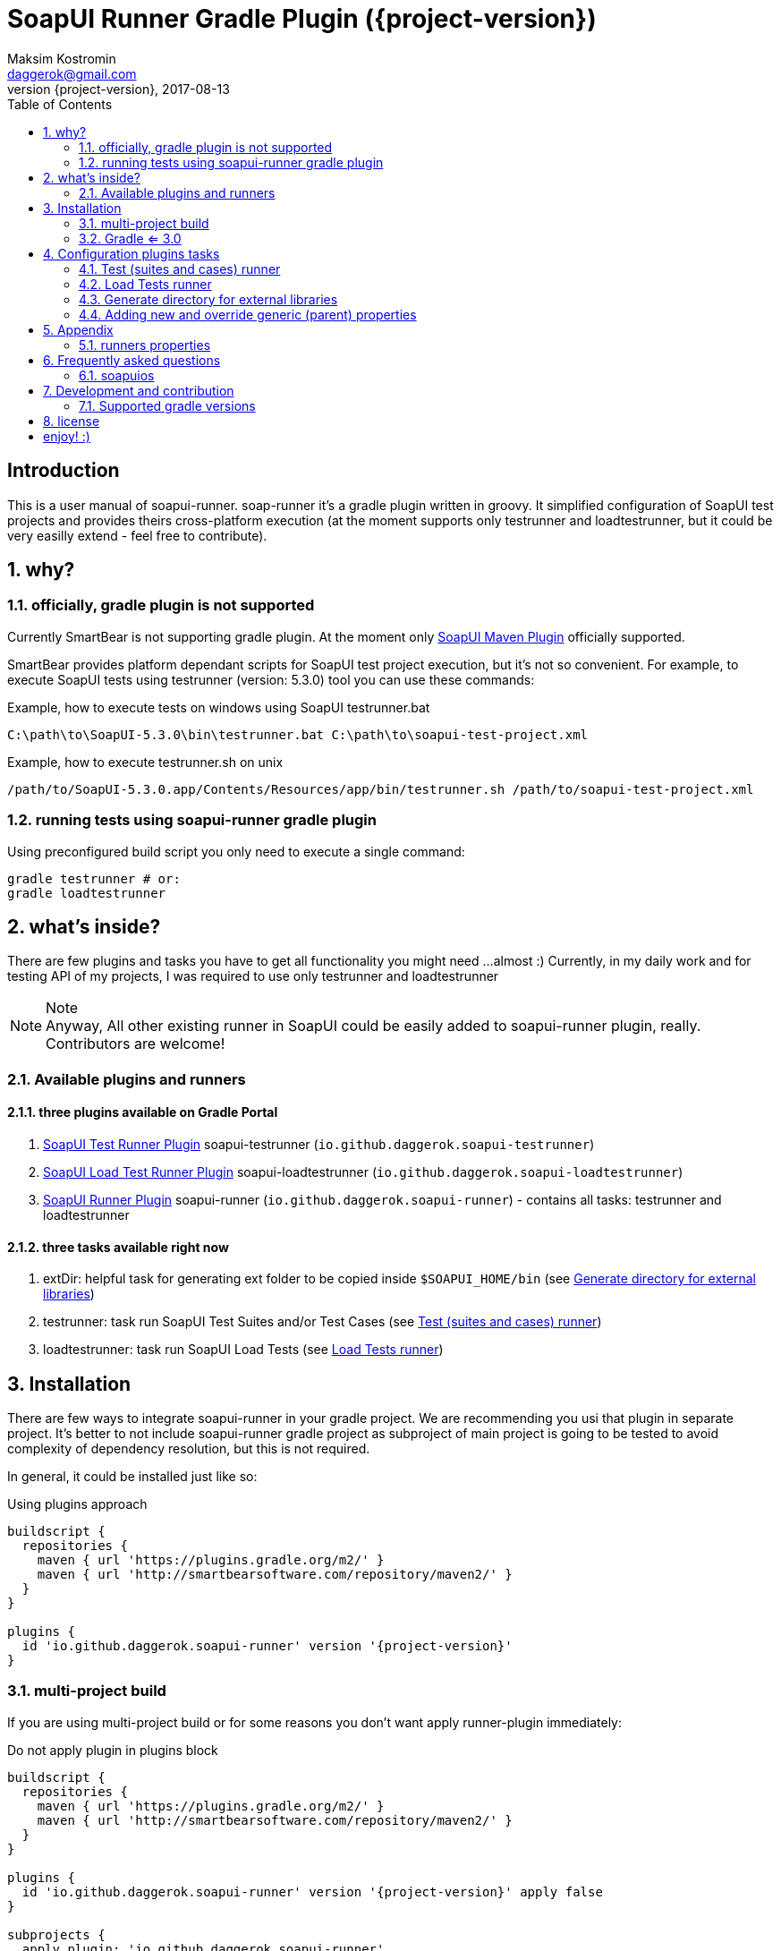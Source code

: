= SoapUI Runner Gradle Plugin ({project-version})
Maksim Kostromin <daggerok@gmail.com>
2017-08-13
:toc:
:revnumber: {project-version}
:example-caption!:
ifndef::sourcedir[:sourcedir: ../groovy]
:icons: font
:toc: left
:numbered:
:github_url: https://github.com/daggerok/soapui-runner
:github_project_path: {github_url}/tree/master
:github_fork_badge: https://s3.amazonaws.com/github/ribbons/forkme_right_red_aa0000.png

[discrete]
== Introduction

This is a user manual of soapui-runner.
soap-runner it's a gradle plugin written in groovy.
It simplified configuration of SoapUI test projects and provides theirs cross-platform execution
(at the moment supports only testrunner and loadtestrunner, but it could be very easilly extend - feel free to contribute).

== why?

=== officially, gradle plugin is not supported

Currently SmartBear is not supporting gradle plugin. At the moment only link:http://smartbearsoftware.com/repository/maven2/com/smartbear/soapui/soapui-maven-plugin/5.3.1-RC/soapui-maven-plugin-5.3.1-RC.pom[SoapUI Maven Plugin] officially supported.

SmartBear provides platform dependant scripts for SoapUI test project execution, but it's not so convenient.
For example, to execute SoapUI tests using testrunner (version: 5.3.0) tool you can use these commands:

.Example, how to execute tests on windows using SoapUI testrunner.bat
[source,cmd]
C:\path\to\SoapUI-5.3.0\bin\testrunner.bat C:\path\to\soapui-test-project.xml

.Example, how to execute testrunner.sh on unix
[source,bash]
/path/to/SoapUI-5.3.0.app/Contents/Resources/app/bin/testrunner.sh /path/to/soapui-test-project.xml

=== running tests using soapui-runner gradle plugin

Using preconfigured build script you only need to execute a single command:

[source,bash]
gradle testrunner # or:
gradle loadtestrunner

== what's inside?

There are few plugins and tasks you have to get all functionality you might need
...almost :) Currently, in my daily work and for testing API of my projects, I was required to use only testrunner
and loadtestrunner

.Note
[NOTE]
Anyway, All other existing runner in SoapUI could be easily added to soapui-runner plugin, really. Contributors are welcome!

=== Available plugins and runners

==== three plugins available on Gradle Portal

. link:https://plugins.gradle.org/plugin/io.github.daggerok.soapui-testrunner[SoapUI Test Runner Plugin] soapui-testrunner (`io.github.daggerok.soapui-testrunner`)
. link:https://plugins.gradle.org/plugin/io.github.daggerok.soapui-loadtestrunner[SoapUI Load Test Runner Plugin] soapui-loadtestrunner (`io.github.daggerok.soapui-loadtestrunner`)
. link:https://plugins.gradle.org/plugin/io.github.daggerok.soapui-runner[SoapUI Runner Plugin] soapui-runner (`io.github.daggerok.soapui-runner`) - contains all tasks: testrunner and loadtestrunner

==== three tasks available right now

. extDir: helpful task for generating ext folder to be copied inside `$SOAPUI_HOME/bin` (see <<extDir>>)
. testrunner: task run SoapUI Test Suites and/or Test Cases (see <<testrunner>>)
. loadtestrunner: task run SoapUI Load Tests (see <<loadtestrunner>>)

== Installation

There are few ways to integrate soapui-runner in your gradle project.
We are recommending you usi that plugin in separate project.
It's better to not include soapui-runner gradle project as subproject of main project is going to be tested to avoid complexity of dependency resolution, but this is not required.

In general, it could be installed just like so:

.Using plugins approach
[source,gradle]
----
buildscript {
  repositories {
    maven { url 'https://plugins.gradle.org/m2/' }
    maven { url 'http://smartbearsoftware.com/repository/maven2/' }
  }
}

plugins {
  id 'io.github.daggerok.soapui-runner' version '{project-version}'
}
----

=== multi-project build

If you are using multi-project build or for some reasons you don't want apply runner-plugin immediately:

.Do not apply plugin in plugins block
[source,gradle]
----
buildscript {
  repositories {
    maven { url 'https://plugins.gradle.org/m2/' }
    maven { url 'http://smartbearsoftware.com/repository/maven2/' }
  }
}

plugins {
  id 'io.github.daggerok.soapui-runner' version '{project-version}' apply false
}

subprojects {
  apply plugin: 'io.github.daggerok.soapui-runner'
  // ...
}
----

=== Gradle <= 3.0

If you are using gradle <= 3.0, then use apply plugin approach only:

.Use apply plugin approach
[source,gradle]
----
buildscript {
  repositories {
    maven { url 'https://plugins.gradle.org/m2/' }
    maven { url 'http://smartbearsoftware.com/repository/maven2/' }
  }
  dependencies {
    classpath 'gradle.plugin.io.github.daggerok:soapui-runner:{project-version}'
  }
}

apply plugin: 'io.github.daggerok.soapui-runner'
----

.Important
IMPORTANT: Make sure you have added required smartbear software maven repository
           in your buildscript for correct plugin dependencies resolution.

==== Many ways apply plugins...

You can apply FQDN class name for each plugin instead (see plugins main classes source code for details):

[source,groovy]
----
// turns on extDir and testrunner tasks:
apply plugin: io.github.daggerok.SoapUITestRunnerPlugin // or:
apply plugin: 'io.github.daggerok.soapui-testrunner'

// turns on extDir and loadtestrunner tasks:
apply plugin: io.github.daggerok.SoapUILoadTestRunnerPlugin // or:
apply plugin: 'io.github.daggerok.soapui-loadtestrunner'

// turns on all tasks: extDir, testrunner and loadtestrunner:
apply plugin: io.github.daggerok.SoapUIRunnerPlugin // or:
apply plugin: 'io.github.daggerok.soapui-runner'
----

== Configuration plugins tasks

You can pre-configure once all needed properties / configurations using runner tasks closures

.Configuration example
[source,gradle]
----
testrunner {
  projectFile 'src/test/resources/soapui-test-project.xml'
  outputFolder 'out/tests'
  failOnError true

  projectProperties = [
    'apiBaseUrl=https://api.github.com'
  ]
}

loadtestrunner {
  projectFile = "$projectDir/soapui-load-tests.xml"
  outputFolder = "buildDir/soapui/load"
}
----

Feel free omit all runners configurations if <<runners-properties>> are good enough for you:

[source,gradle]
----
/*
testrunner {
  projectFile = 'soapui-test-project.xml'
  outputFolder = 'build/soapui
  // ...
}

loadtestrunner {
  projectFile = 'soapui-test-project.xml'
  outputFolder = 'build/soapui
  // ...
}
*/
----

[[testrunner]]
=== Test (suites and cases) runner

Very extendable and configurable SoapUI testrunner task. For details see: <<testrunner-properties>>

.Example of testrunner task configuration
[source,gradle]
testrunner {
  projectFile = 'soapui-test-project.xml'
  outputFolder = 'build/soapui
}

.Execution of test runner task
[source,gradle]
gradle testrunner

==== testrunner configuration customization

Using groovy inside gradle build files we can do pretty much whatever we want.

link:https://github.com/daggerok/soapui-runner-example/commit/9a8b40311600ed631703e7c0de1effa3e29e805d[Look, how easy
you can specify exact testSuites for run]

.Example of testrunner task configuration: how to execute only needed TestSuite list
[source,gradle]
----
apply plugin: io.github.daggerok.SoapUITestRunnerPlugin

task soapUITestSuites(dependsOn: [

  'TestSuite 1',
  'TestSuite 2',

].collect { suiteName ->
  tasks.create(name: suiteName, type: io.github.daggerok.tasks.SoapUITestRunnerTask) {
    testSuite = suiteName
    outputFolder = "$buildDir/soapui/$suiteName"
  }
})
----

.Note
NOTE: same approach can be used for testCases.

link:https://github.com/daggerok/soapui-runner-example/commit/84f71229b08934a0598fdef18acd497b8dacb1a1[Look, how to
execute only needed test cases]

.Example of testrunner execution for some concrete TestCases
[source,gradle]
----
apply plugin: io.github.daggerok.soapui-testrunner'

import io.github.daggerok.tasks.SoapUITestRunnerTask

Task[] soapUITasks = [

    'TestCase 1',
    'TestCase 2',
    'TestCase 3',
    'TestCase 4',
    'TestCase 5',

].collect { testCaseName ->

  def noSpaceCase = testCaseName.replaceAll(/\s+$/, '').capitalize()

  tasks.create(name: noSpaceCase, type: SoapUITestRunnerTask) {
    testCase = noSpaceCase
    outputFolder = "$buildDir/soapui/testCases/$noSpaceCase"
    projectProperties = [
        'apiEndpoint=https://jsonplaceholder.typicode.com'
    ]
  }
}

task soapUITestCases(dependsOn: soapUITasks)
----

[[loadtestrunner]]
=== Load Tests runner

Expandable and configurable load test runner task. See <<loadtestrunner-properties>> for more details

.Example of loadtestrunner task configuration
[source,gradle]
loadtestrunner {
  projectFile = 'soapui-test-project.xml'
  outputFolder = 'build/soapui
}

.Load test runner execution
[source,gradle]
gradle loadtestrunner

[[extDir]]
=== Generate directory for external libraries

Sometimes we need use some external packages, like jdbc drivers.
for that purposes we have to add them inside $SOAPUI_HOME/bin/ext directory
to simplify that process, we can generate needed ext folder to copy it later inside SoapUI ext dir

[source,gradle]
----
repositories { jcenter() }
dependencies {
  extDir 'org.postgresql:postgresql:9.4.1212.jre7'
}
----

[source,gradle]
----
gradle extDir
...
cp -Rf build/soapui/ext $SOAPUI_HOME/bin/ext
----

see SoapUI systemProperty: soapui.ext.libraries: `testrunnert -Dsoapui.ext.libraries=...`

=== Adding new and override generic (parent) properties

If you are using gradle multi-project build, you can define base configuration inside parent build:

[source,gradle]
----
// gradle.build:
allprojects {
  testrunner {
    projectProperties = [
        'os=base',
        'url=https://example.com'
    ]
    systemProperties = [
        "soapui.ext.libraries=$buildDir"
    ]
    // ...
  }
}
----

...and later you might need to override it inside some of your children builds:

[source,gradle]
----
// ./modules/windows/gradle.build
testrunner {
  projectProperties = [
      // add new:
      'newPropjectProp=adding',
      // override existing:
      'os=windows',
      'url=https://microsoft.com'
  ]
  systemProperties = [
      // override existing:
      "soapui.ext.libraries=C:/path/to/SoapUI-5.3.0/bin/ext"
  ]
  // ...
}
----

== Appendix

[[runners-properties]]
=== runners properties

==== base (allowed for testrunner and loadtestrunner tasks)

[width="100%"]
|==============================================================================================================================================================================================================================================================================
| property                  | arg | default                 | description

| failOnError               | N/A | true                    | sets if gradle plugin execution should stop and fails on any plugin configuration errors occurs

| projectFile               | N/A | soapui-test-project.xml | sets the SoapUI project file containing the tests to run
| outputFolder              | -f  | build/soapui            | sets the output folder to export results to

| projectProperties         | -P  |                         | sets list of "key=value" project properties
| globalProperties          | -G  |                         | sets list of "key=value" global properties
| systemProperties          | -D  |                         | sets list of "key=value" system properties

| settingsFile              | -t  |                         | sets the SoapUI settings file
| endpoint                  | -e  |                         | sets the endpoint to use for all test requests
| domain                    | -d  |                         | sets the domain to use for any authentications
| host                      | -h  |                         | sets the host to use by all test-requests, the existing endpoint port and path will be used
| username                  | -u  |                         | sets the username to use for any authentications
| password                  | -p  |                         | sets the password to use for any authentications
| wssPasswordType           | -w  |                         | sets the WSS password-type to use for any authentications. Setting this will result in the addition of WS-Security UsernamePassword tokens to any outgoing request containing the specified username and password
| projectPassword           | -x  |                         | sets SoapUI project password
| soapUISettingsPassword    | -v  |                         | sets SoapUI settings password
| enableUI                  | -i  | false                   | enables Swing UI components

| testSuite                 | -s  |                         | sets the TestSuite to run. If not set all TestSuites in the specified project file are run
| testCase                  | -c  |                         | sets the TestCase to run. If not set all TestCases in the specified project file are run

| printReport               | -r  | true                    | a flag controlling if a summary should be printed
| saveAfterRun              | -S  | false                   | saves the project after running the tests

|==============================================================================================================================================================================================================================================================================

[[testrunner-properties]]
==== testrunner specific configuration properties

[width="100%"]
|================================================================================================================================
| property                  | arg | default                 | description

| exportAll                 | -a  | true                    | adds console appender results to groovy log
| junitReport               | -j  | true                    | сollects TestRun results and creates JUnitReports
| junitReportWithProperties | -J  | true                    | include JUnit XML reports adding test
| ignoreErrors              | -I  | false                   | a flag controlling if errors are ignored
| printAlertSiteReport      | -M  | true                    | creates a Test Run Log Report in XML format

| maxErrors                 | -m  | 5                       | sets the maximum number of TestStep errors to save for each testcase

|================================================================================================================================

[[loadtestrunner-properties]]
==== loadtestrunner specific configuration properties

[width="100%"]
|=======================================================================================================================================================
| property                  | arg | default                 | description

| loadTest                  | -l  |                         | sets the Load Test to run. If not set all Load Tests in the specified project file are run
| limit                     | -m  |                         | override limit property of Load Test
| threadCount               | -n  |                         | override thread count property of Load Test

|=======================================================================================================================================================

== Frequently asked questions

=== soapuios

If you faced with errors like

[source,bash]
----
An error occurred [com.eviware.soapui.plugins.auto.factories.AutoDiscoveryMethodFactory], see error log for details
java.lang.ClassNotFoundException: com.eviware.soapui.plugins.auto.factories.AutoDiscoveryMethodFactory
...
----

.From 5.2 Release Notes (2015-07-02):
[NOTE]
SoapUI failed to load plugins when you run tests with testrunner.bat and the current directory differed from <SoapUI>\bin

Fix: rename $HOME/.soapuios folder to NOT.soapuios

[source,bash]
----
mv -f $HOME/.soapuios $HOME/NOT.soapuios
----

link:https://stackoverflow.com/questions/31409653/classnotfoundexception-after-updating-to-soapui-5-2-0[Read more]

== Development and contribution

Feel free to contribute or link:https://github.com/daggerok/soapui-runner/issues[open an issue]

* Publish locally for development purpose:

[source,gradle]
bash gradlew clean build install publish

* For testing locally published plugin into maven repo publishing use link:https://github.com/daggerok/soapui-runner-example/blob/master/build.gradle[this] example

* Don't try publish new version of plugin to gradle portal (it's available only for owner)

[source,gradle]
bash gradlew publishPlugins

* Also Don't try publish new version of plugin documentation to GitHub pages (it's available only for owner)

[source,gradle]
bash gradlew gitPublishPush

=== Supported gradle versions

. plugin:
.. *4:* 4.0.2, 4.0.1, 4.0
. client:
.. *4:* 4.0.2, 4.0.1, 4.0
.. *3:* 3.5, 3.4.1, 3.4, 3.3, 3.2, 3.1, 3.0
.. *2 (apply plugin only):* 2.14, 2.13, 2.12, 2.11, 2.10, 2.9, 2.8

==== Latest plugin release version

link:https://github.com/daggerok/soapui-runner/releases/tag/5.3.0[5.3.0 (plugin: 5.3.0-4)]

==== Current plugin milestone version

link:https://github.com/daggerok/soapui-runner/releases/tag/5.3.1-RC[5.3.1-RC (plugin: 5.3.1-RC-4)]

==== Support SoapUI old versions

- *5.2:* 5.2.1, 5.2.0
- *5.1:* 5.1.3, 5.1.2-hotfix.2, 5.1.2
- *5.0:* 5.0.1-hotfix.0 (5.0.0-beta), [line-through]#5.0.1#, 5.0.0
- *4.6:* 4.6.4, 4.6.3, 4.6.2, 4.6.1

.Note
NOTE: Strike through version [line-through]#x.y.z# cloud be buggy. You have to use next one instead.

.Recomendations
NOTE: We are recommend use latest stable release versions - it should be able support old SoapUI test project file format as well.

== license

link:https://github.com/daggerok/soapui-runner/blob/master/LICENSE[MIT]

= enjoy! :)
